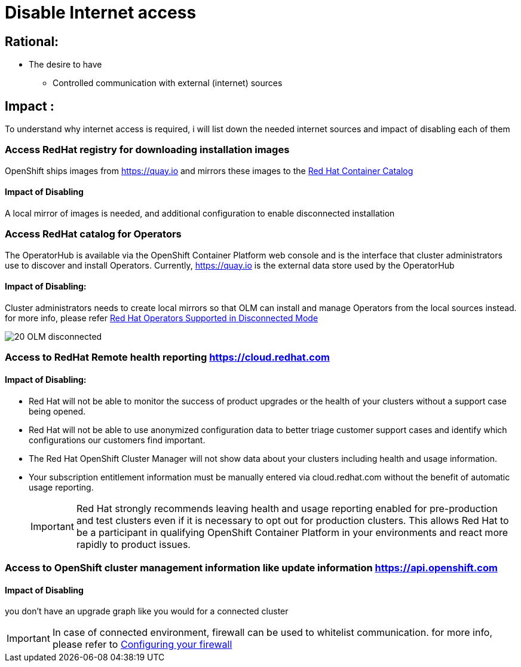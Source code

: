 = Disable Internet access

== Rational:
** The desire to have
*** Controlled communication with external (internet) sources

== Impact :
To understand why internet access is required, i will list down the needed internet sources and impact of disabling each of them

=== Access RedHat registry for downloading installation images

OpenShift ships images from https://quay.io[] and mirrors
these images to the https://access.redhat.com/containers/[Red Hat Container Catalog]

==== Impact of Disabling
A local mirror of images is needed, and additional configuration to enable disconnected installation

===  Access RedHat catalog for Operators

The OperatorHub is available via the OpenShift Container Platform
web console and is the interface that cluster administrators use to discover and install Operators.
Currently, https://quay.io[] is the external data store used by the OperatorHub

==== Impact of Disabling: 

Cluster administrators needs to create local mirrors so that OLM can install and manage Operators from the local sources instead.
for more info, please refer https://access.redhat.com/articles/4740011[Red Hat Operators Supported in Disconnected Mode]

image::./images/20-OLM-disconnected.png[]

===  Access to RedHat Remote health reporting https://cloud.redhat.com[] 

==== Impact of Disabling:

* Red Hat will not be able to monitor the success of product upgrades or the health of your clusters without a support case being opened.
* Red Hat will not be able to use anonymized configuration data to better triage customer support cases and identify which configurations our customers find important.
* The Red Hat OpenShift Cluster Manager will not show data about your clusters including health and usage information.
* Your subscription entitlement information must be manually entered via cloud.redhat.com without the benefit of automatic usage reporting.
+
[IMPORTANT]
====
Red Hat strongly recommends leaving health and usage reporting enabled for pre-production and test clusters even if it is necessary to opt out for production clusters. This allows Red Hat to be a participant in qualifying OpenShift Container Platform in your environments and react more rapidly to product issues.

====

=== Access to OpenShift cluster management information like update information https://api.openshift.com[]

==== Impact of Disabling 
you don’t have an upgrade graph like you would for a connected cluster

IMPORTANT: In case of connected environment, firewall can be used to whitelist communication.
for more info, please refer to https://docs.openshift.com/container-platform/4.2/installing/install_config/configuring-firewall.html[Configuring your firewall]

